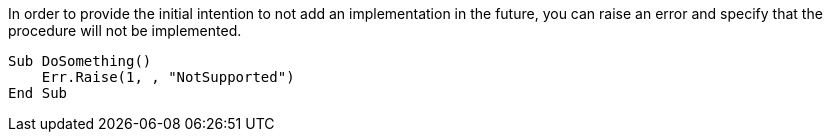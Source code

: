 In order to provide the initial intention to not add an implementation in the future, you can raise an error and specify that the procedure will not be implemented.

[source,vb6]
----
Sub DoSomething()
    Err.Raise(1, , "NotSupported")
End Sub
----